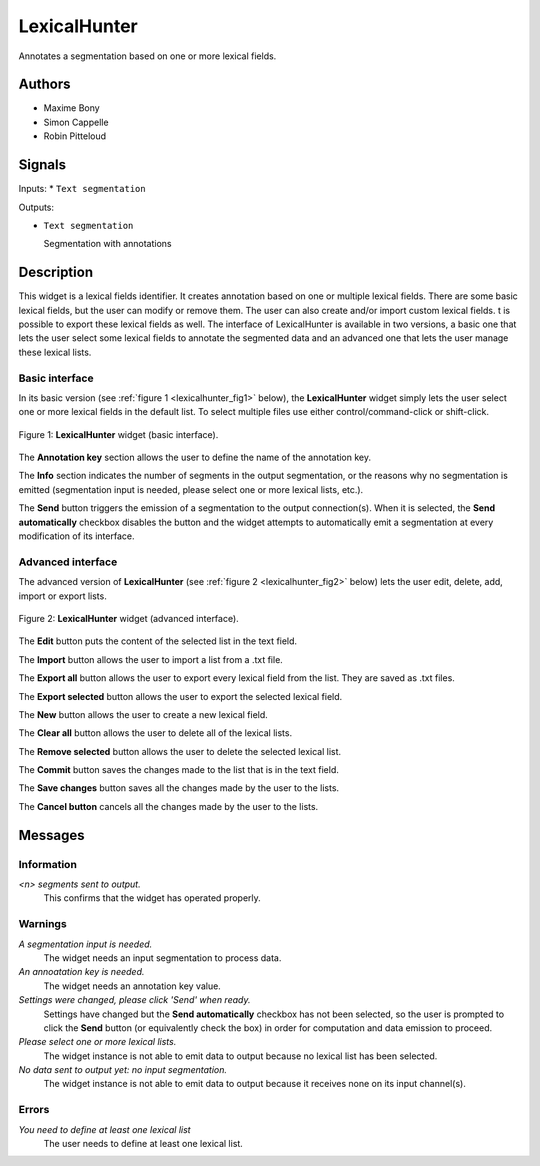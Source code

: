 .. meta::
   :description: Orange3 Textable Prototypes documentation, LexicalHunter 
                 widget
   :keywords: Orange3, Textable, Prototypes, documentation, LexicalHunter,
              widget

.. _LexicalHunter:

LexicalHunter
=================

.. image:: figures/lexical_hunter.png

Annotates a segmentation based on one or more lexical fields.

Authors
------

* Maxime Bony
* Simon Cappelle
* Robin Pitteloud

Signals
-------

Inputs: 
* ``Text segmentation``

Outputs:

* ``Text segmentation``

  Segmentation with annotations

Description
-----------

This widget is a lexical fields identifier.
It creates annotation based on one or multiple lexical fields. 
There are some basic lexical fields, but the user can modify or remove them. 
The user can also create and/or import custom lexical fields. 
t is possible to export these lexical fields as well.
The interface of LexicalHunter is available in two versions, a basic one that lets the user select some 
lexical fields to annotate the segmented data and an advanced one that lets the user manage these lexical lists.


Basic interface
~~~~~~~~~~~~~~~

In its basic version (see :ref:`figure 1 <lexicalhunter_fig1>` below), the
**LexicalHunter** widget simply lets the user select one or more lexical fields
in the default list. To select multiple files use either control/command-click 
or shift-click.

.. _lexicalhunter_fig1:

.. figure:: figures/lexicalhunter_basic.png
    :align: center
    :alt: Basic interface of the LexicalHunter widget

    Figure 1: **LexicalHunter** widget (basic interface).

The **Annotation key** section allows the user to define the name of the 
annotation key.

The **Info** section indicates the number of segments in the output segmentation, or the reasons why no segmentation is emitted (segmentation 
input is needed, please select one or more lexical lists, etc.).

The **Send** button triggers the emission of a segmentation to the output
connection(s). When it is selected, the **Send automatically** checkbox
disables the button and the widget attempts to automatically emit a
segmentation at every modification of its interface.

Advanced interface
~~~~~~~~~~~~~~~~~~

The advanced version of **LexicalHunter**  (see :ref:`figure 2 
<lexicalhunter_fig2>` below) lets the user edit, delete, add, import 
or export lists.

.. _lexicalhunter_fig2:

.. figure:: figures/lexicalhunter_advanced.png
    :align: center
    :alt: Advanced interface of the LexicalHunter widget
    
    Figure 2: **LexicalHunter** widget (advanced interface).
    
    
The **Edit** button puts the content of the selected list in the text 
field.

The **Import** button allows the user to import a list from a .txt file.

The **Export all** button allows the user to export every lexical field 
from the list. They are saved as .txt files.

The **Export selected** button allows the user to export the selected 
lexical field.

The **New** button allows the user to create a new lexical field.

The **Clear all** button allows the user to delete all of the lexical lists.

The **Remove selected** button allows the user to delete the selected 
lexical list.

The **Commit** button saves the changes made to the list that is in the 
text field.

The **Save changes** button saves all the changes made by the user to the lists.

The **Cancel button** cancels all the changes made by the user to the lists.

Messages
--------

Information
~~~~~~~~~~~

*<n> segments sent to output.*
    This confirms that the widget has operated properly.


Warnings
~~~~~~~~

*A segmentation input is needed.*
    The widget needs an input segmentation to process data.
    
*An annoatation key is needed.*
    The widget needs an annotation key value.

*Settings were changed, please click 'Send' when ready.*
    Settings have changed but the **Send automatically** checkbox
    has not been selected, so the user is prompted to click the **Send**
    button (or equivalently check the box) in order for computation and data
    emission to proceed.

*Please select one or more lexical lists.*
    The widget instance is not able to emit data to output because no lexical
    list has been selected.

*No data sent to output yet: no input segmentation.*
    The widget instance is not able to emit data to output because it receives
    none on its input channel(s).

Errors
~~~~~~
*You need to define at least one lexical list*
    The user needs to define at least one lexical list.